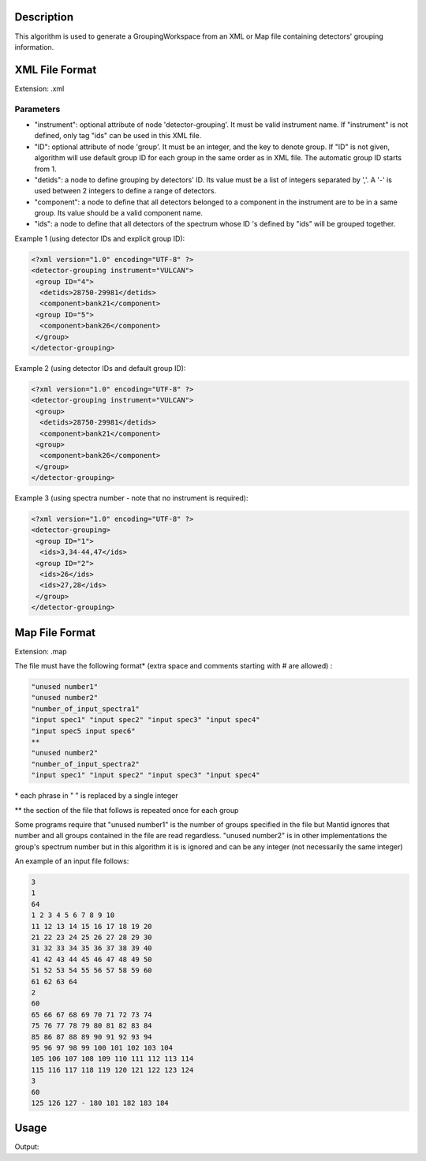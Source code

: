 .. algorithm::

.. summary::

.. alias::

.. properties::

Description
-----------

This algorithm is used to generate a GroupingWorkspace from an XML or
Map file containing detectors' grouping information.

XML File Format
---------------

Extension: .xml

Parameters
##########

-  "instrument": optional attribute of node 'detector-grouping'. It must
   be valid instrument name. If "instrument" is not defined, only tag
   "ids" can be used in this XML file.
-  "ID": optional attribute of node 'group'. It must be an integer, and
   the key to denote group. If "ID" is not given, algorithm will use
   default group ID for each group in the same order as in XML file. The
   automatic group ID starts from 1.
-  "detids": a node to define grouping by detectors' ID. Its value must
   be a list of integers separated by ','. A '-' is used between 2
   integers to define a range of detectors.
-  "component": a node to define that all detectors belonged to a
   component in the instrument are to be in a same group. Its value
   should be a valid component name.
-  "ids": a node to define that all detectors of the spectrum whose ID
   's defined by "ids" will be grouped together.

Example 1 (using detector IDs and explicit group ID):

.. code:: xml

 <?xml version="1.0" encoding="UTF-8" ?>
 <detector-grouping instrument="VULCAN">
  <group ID="4">
   <detids>28750-29981</detids>
   <component>bank21</component>
  <group ID="5">
   <component>bank26</component>
  </group>
 </detector-grouping>

Example 2 (using detector IDs and default group ID):

.. code:: xml

 <?xml version="1.0" encoding="UTF-8" ?>
 <detector-grouping instrument="VULCAN">
  <group>
   <detids>28750-29981</detids>
   <component>bank21</component>
  <group>
   <component>bank26</component>
  </group>
 </detector-grouping>

Example 3 (using spectra number - note that no instrument is required):

.. code:: xml

 <?xml version="1.0" encoding="UTF-8" ?>
 <detector-grouping>
  <group ID="1">
   <ids>3,34-44,47</ids>
  <group ID="2">
   <ids>26</ids>
   <ids>27,28</ids>
  </group>
 </detector-grouping>

Map File Format
---------------

Extension: .map

The file must have the following format\* (extra space and comments
starting with # are allowed) :

.. code:: python

 "unused number1"             
 "unused number2"
 "number_of_input_spectra1"
 "input spec1" "input spec2" "input spec3" "input spec4"
 "input spec5 input spec6"
 **    
 "unused number2" 
 "number_of_input_spectra2"
 "input spec1" "input spec2" "input spec3" "input spec4"
 


\* each phrase in " " is replaced by a single integer

\*\* the section of the file that follows is repeated once for each
group

Some programs require that "unused number1" is the number of groups
specified in the file but Mantid ignores that number and all groups
contained in the file are read regardless. "unused number2" is in other
implementations the group's spectrum number but in this algorithm it is
is ignored and can be any integer (not necessarily the same integer)

An example of an input file follows:

.. code:: python

 3  
 1  
 64  
 1 2 3 4 5 6 7 8 9 10  
 11 12 13 14 15 16 17 18 19 20  
 21 22 23 24 25 26 27 28 29 30  
 31 32 33 34 35 36 37 38 39 40  
 41 42 43 44 45 46 47 48 49 50  
 51 52 53 54 55 56 57 58 59 60  
 61 62 63 64  
 2  
 60
 65 66 67 68 69 70 71 72 73 74  
 75 76 77 78 79 80 81 82 83 84  
 85 86 87 88 89 90 91 92 93 94  
 95 96 97 98 99 100 101 102 103 104  
 105 106 107 108 109 110 111 112 113 114  
 115 116 117 118 119 120 121 122 123 124
 3
 60
 125 126 127 - 180 181 182 183 184


Usage
-----
.. testcode:: LoadDetectorsGroupingFile

    # create some grouping file
    import mantid
    filename=mantid.config.getString("defaultsave.directory")+"test.xml"
    f=open(filename,'w')
    f.write('<?xml version="1.0" encoding="UTF-8" ?> \n')
    f.write('<detector-grouping instrument="VULCAN"> \n')
    f.write('  <group ID="1"> \n')
    f.write('   <detids>28750-29981</detids> \n')
    f.write('   <component>bank23</component> \n')
    f.write('  </group> \n')
    f.write('  <group ID="2"> \n')
    f.write('   <component>bank26</component> \n')
    f.write('   <component>bank27</component> \n')
    f.write('  </group> \n')
    f.write(' </detector-grouping>')
    f.close()
    
    #load the grouping file
    ws=LoadDetectorsGroupingFile("test.xml")
    
    #check some values
    sid=0
    print "Detector "+ws.getDetector(sid).getName()+", with ID "+\
        str(ws.getDetector(sid).getID())+ ", in spectrum "+str(sid)+\
        " belongs to group "+str(int(ws.dataY(sid)[0]))
    sid=2500
    print "Detector "+ws.getDetector(sid).getName()+", with ID "+\
	    str(ws.getDetector(sid).getID())+ ", in spectrum "+str(sid)+\
	    " belongs to group "+str(int(ws.dataY(sid)[0]))
    sid=5000
    print "Detector "+ws.getDetector(sid).getName()+", with ID "+\
	    str(ws.getDetector(sid).getID())+ ", in spectrum "+str(sid)+\ 
	    " belongs to group "+str(int(ws.dataY(sid)[0]))

.. testcleanup:: LoadDetectorsGroupingFile

   DeleteWorkspace(ws)
   import os,mantid   
   filename=mantid.config.getString("defaultsave.directory")+"test.xml"
   os.remove(filename)
    
Output:

.. testoutput:: LoadDetectorsGroupingFile

  Detector bank21(0,0), with ID 26250, in spectrum 0 belongs to group 0
  Detector bank23(4,4), with ID 28786, in spectrum 2500 belongs to group 1
  Detector bank27(9,0), with ID 33822, in spectrum 5000 belongs to group 2
   
.. categories::
